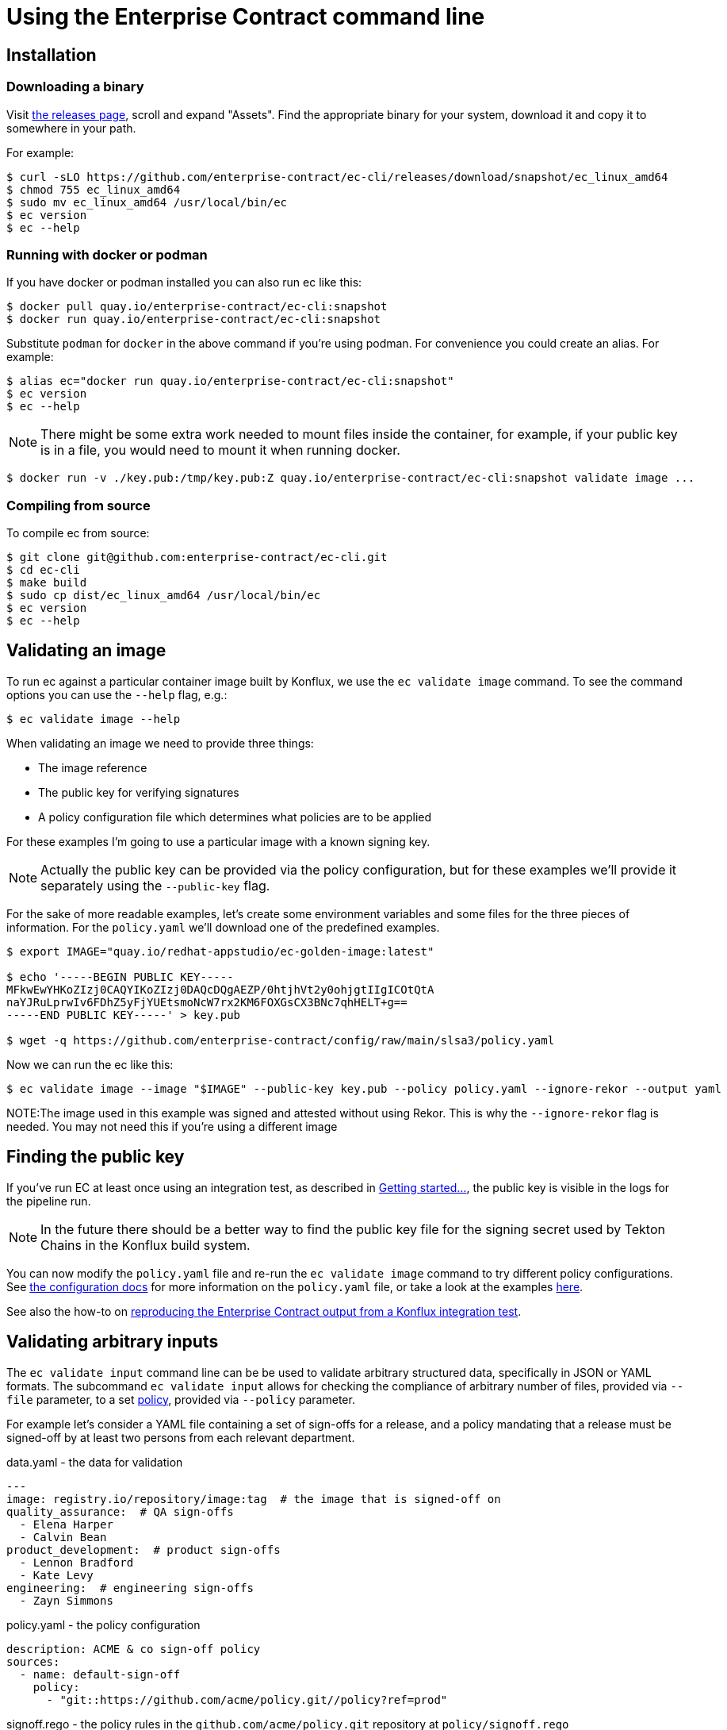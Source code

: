 
= Using the Enterprise Contract command line

== Installation

=== Downloading a binary

Visit link:https://github.com/enterprise-contract/ec-cli/releases[the releases
page], scroll and expand "Assets". Find the appropriate binary for your system,
download it and copy it to somewhere in your path.

For example:

[,shell]
----
$ curl -sLO https://github.com/enterprise-contract/ec-cli/releases/download/snapshot/ec_linux_amd64
$ chmod 755 ec_linux_amd64
$ sudo mv ec_linux_amd64 /usr/local/bin/ec
$ ec version
$ ec --help
----

=== Running with docker or podman

If you have docker or podman installed you can also run ec like this:

[,shell]
----
$ docker pull quay.io/enterprise-contract/ec-cli:snapshot
$ docker run quay.io/enterprise-contract/ec-cli:snapshot
----

Substitute `podman` for `docker` in the above command if you're using podman.
For convenience you could create an alias. For example:

[,shell]
----
$ alias ec="docker run quay.io/enterprise-contract/ec-cli:snapshot"
$ ec version
$ ec --help
----

NOTE: There might be some extra work needed to mount files inside the
container, for example, if your public key is in a file, you would need to
mount it when running docker.

[,shell]
----
$ docker run -v ./key.pub:/tmp/key.pub:Z quay.io/enterprise-contract/ec-cli:snapshot validate image ...
----

=== Compiling from source

To compile ec from source:

[,shell]
----
$ git clone git@github.com:enterprise-contract/ec-cli.git
$ cd ec-cli
$ make build
$ sudo cp dist/ec_linux_amd64 /usr/local/bin/ec
$ ec version
$ ec --help
----

== Validating an image

To run ec against a particular container image built by Konflux, we use the
`ec validate image` command. To see the command options you can use the
`--help` flag, e.g.:

[,shell]
----
$ ec validate image --help
----

When validating an image we need to provide three things:

- The image reference
- The public key for verifying signatures
- A policy configuration file which determines what policies are to be applied

For these examples I'm going to use a particular image with a known signing
key.

NOTE: Actually the public key can be provided via the policy configuration, but
for these examples we'll provide it separately using the `--public-key` flag.

For the sake of more readable examples, let's create some environment variables
and some files for the three pieces of information. For the `policy.yaml` we'll
download one of the predefined examples.

[,shell]
----
$ export IMAGE="quay.io/redhat-appstudio/ec-golden-image:latest"

$ echo '-----BEGIN PUBLIC KEY-----
MFkwEwYHKoZIzj0CAQYIKoZIzj0DAQcDQgAEZP/0htjhVt2y0ohjgtIIgICOtQtA
naYJRuLprwIv6FDhZ5yFjYUEtsmoNcW7rx2KM6FOXGsCX3BNc7qhHELT+g==
-----END PUBLIC KEY-----' > key.pub

$ wget -q https://github.com/enterprise-contract/config/raw/main/slsa3/policy.yaml
----

Now we can run the ec like this:

[,shell]
----
$ ec validate image --image "$IMAGE" --public-key key.pub --policy policy.yaml --ignore-rekor --output yaml
----

NOTE:The image used in this example was signed and attested without using Rekor. This is why the `--ignore-rekor` flag is needed. You may not need this if you're using a different image

== Finding the public key

////
// This doesn't work for general users since they don't have the permissions to
// the openshift-pipelines namespace.

If you have access to the Konflux cluster, you can extract the public key like this:

[,shell]
----
kubectl get -n openshift-pipelines secret public-key -o jsonpath='{.data.cosign\.pub}' > cosign.pub
----
////

If you've run EC at least once using an integration test, as described in
xref:getting-started.adoc[Getting started...], the public key is visible in the
logs for the pipeline run.

NOTE: In the future there should be a better way to find the public key file
for the signing secret used by Tekton Chains in the Konflux build system.

You can now modify the `policy.yaml` file and re-run the `ec validate image`
command to try different policy configurations. See
xref:ecc:ROOT:index.adoc[the configuration docs] for more information on the
`policy.yaml` file, or take a look at the examples
link:https://github.com/enterprise-contract/config[here].

See also the how-to on xref:reproducing-an-rhtap-report.adoc[reproducing the Enterprise Contract output from a Konflux
integration test].

== Validating arbitrary inputs

The `ec validate input` command line can be be used to validate arbitrary
structured data, specifically in JSON or YAML formats. The subcommand `ec
validate input` allows for checking the compliance of arbitrary number of files,
provided via `--file` parameter, to a set xref:ecc:ROOT:index.adoc[policy],
provided via `--policy` parameter.

For example let's consider a YAML file containing a set of sign-offs for a
release, and a policy mandating that a release must be signed-off by at least
two persons from each relevant department.

.data.yaml - the data for validation
[source,yaml]
----
---
image: registry.io/repository/image:tag  # the image that is signed-off on
quality_assurance:  # QA sign-offs
  - Elena Harper
  - Calvin Bean
product_development:  # product sign-offs
  - Lennon Bradford
  - Kate Levy
engineering:  # engineering sign-offs
  - Zayn Simmons
----

.policy.yaml - the policy configuration
[source,yaml]
----
description: ACME & co sign-off policy
sources:
  - name: default-sign-off
    policy:
      - "git::https://github.com/acme/policy.git//policy?ref=prod"
----

.signoff.rego - the policy rules in the `github.com/acme/policy.git` repository at `policy/signoff.rego`
[source,rego]
----
#
# METADATA
# title: ACME & co Sign-off policy
# description: >-
#   Mandates the compliance of sign-offs within ACME & co
#
package signoff

import rego.v1

# METADATA
# title: Each department needs to provide two sign-offs
# description: >-
#   Makes sure that each relevant department provided two sign-offs
# custom:
#   short_name: two_signoffs
#
deny contains result if {
	some department in {"quality_assurance", "product_development", "engineering"}
	count(input[department]) < 2
	result := sprintf("Missing required sign-offs from the %s department", [department])
}
----

With this, running the CLI shows that there is a policy violation, one sign-off
from the engineering department is missing:

[source,shell]
----
$ ec validate input --file data.yaml --policy policy.yaml --output yaml
ec-version: v0.4.2
effective-time: "2024-04-25T11:07:35.025505232Z"
filepaths:
- filepath: data.yaml
  success: false
  success-count: 1
  successes: null
  violations:
  - msg: Missing required sign-offs from the engineering department
  warnings: []
policy:
  description: ACME & co sign-off policy
  sources:
  - name: default-sign-off
    policy:
    - git::https://github.com/acme/policy.git//policy?ref=prod
success: false
Error: success criteria not met
----

=== Validating policy configuration

As a convention, the
xref:ec-policies:ROOT:release_policy.adoc#policy_data[`policy_data`] collection
includes rules that check the conformance of xref:custom-data.adoc[rule data].
When customizing the rule data this can be used to validate that the data is
well formed.

For this a policy as in the following example can be used:

.policy.yaml - policy validating the rule data
[source,yaml]
----
description: Custom rule data validation
sources:
  - policy:
      - github.com/enterprise-contract/ec-policies//policy/lib
      - github.com/enterprise-contract/ec-policies//policy/release
    data:
      - /path/to/rule_data.yml
      - /path/to/required_tasks.yml
    config:
      include:
        - '@policy_data'
----

Given that the policy already includes all the data needed for the validation no
input needs to be provided on the `ec validate input` command, an empty input
can be provided for the `--file` parameter with: `--file='{}'`.
